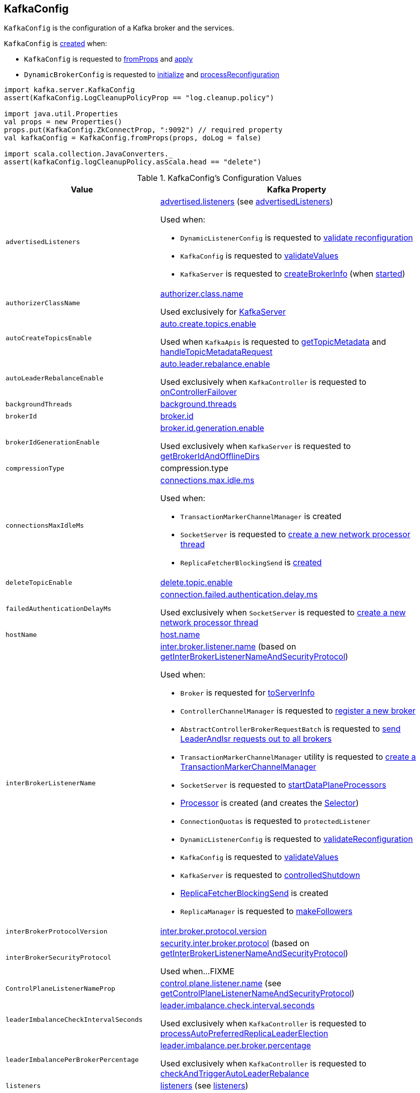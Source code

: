 == [[KafkaConfig]] KafkaConfig

`KafkaConfig` is the configuration of a Kafka broker and the services.

`KafkaConfig` is <<creating-instance, created>> when:

* `KafkaConfig` is requested to <<fromProps, fromProps>> and <<apply, apply>>

* `DynamicBrokerConfig` is requested to <<kafka-server-DynamicBrokerConfig.adoc#initialize, initialize>> and <<kafka-server-DynamicBrokerConfig.adoc#processReconfiguration, processReconfiguration>>

[source, scala]
----
import kafka.server.KafkaConfig
assert(KafkaConfig.LogCleanupPolicyProp == "log.cleanup.policy")

import java.util.Properties
val props = new Properties()
props.put(KafkaConfig.ZkConnectProp, ":9092") // required property
val kafkaConfig = KafkaConfig.fromProps(props, doLog = false)

import scala.collection.JavaConverters._
assert(kafkaConfig.logCleanupPolicy.asScala.head == "delete")
----

[[configuration-values]]
.KafkaConfig's Configuration Values
[cols="1m,2",options="header",width="100%"]
|===
| Value
| Kafka Property

| advertisedListeners
a| [[advertisedListeners]][[AdvertisedListenersProp]] <<kafka-properties.adoc#advertised.listeners, advertised.listeners>> (see <<advertisedListeners-method, advertisedListeners>>)

Used when:

* `DynamicListenerConfig` is requested to <<kafka-server-DynamicListenerConfig.adoc#validateReconfiguration, validate reconfiguration>>

* `KafkaConfig` is requested to <<validateValues, validateValues>>

* `KafkaServer` is requested to <<kafka-server-KafkaServer.adoc#createBrokerInfo, createBrokerInfo>> (when <<kafka-server-KafkaServer.adoc#startup, started>>)

| authorizerClassName
a| [[authorizerClassName]][[AuthorizerClassNameProp]] <<kafka-properties.adoc#authorizer.class.name, authorizer.class.name>>

Used exclusively for <<kafka-server-KafkaServer.adoc#authorizer, KafkaServer>>

| autoCreateTopicsEnable
a| [[autoCreateTopicsEnable]] <<kafka-properties.adoc#auto.create.topics.enable, auto.create.topics.enable>>

Used when `KafkaApis` is requested to <<kafka-server-KafkaApis.adoc#getTopicMetadata, getTopicMetadata>> and <<kafka-server-KafkaApis.adoc#handleTopicMetadataRequest, handleTopicMetadataRequest>>

| autoLeaderRebalanceEnable
a| [[autoLeaderRebalanceEnable]] <<kafka-properties.adoc#auto.leader.rebalance.enable, auto.leader.rebalance.enable>>

Used exclusively when `KafkaController` is requested to <<kafka-controller-KafkaController.adoc#onControllerFailover, onControllerFailover>>

| backgroundThreads
a| [[backgroundThreads]][[BackgroundThreadsProp]] <<kafka-properties.adoc#background.threads, background.threads>>

| brokerId
a| [[brokerId]] <<kafka-properties.adoc#broker.id, broker.id>>

| brokerIdGenerationEnable
a| [[brokerIdGenerationEnable]] <<kafka-properties.adoc#broker.id.generation.enable, broker.id.generation.enable>>

Used exclusively when `KafkaServer` is requested to <<kafka-server-KafkaServer.adoc#getBrokerIdAndOfflineDirs, getBrokerIdAndOfflineDirs>>

| compressionType
a| [[compressionType]][[CompressionTypeProp]] compression.type

| connectionsMaxIdleMs
a| [[connectionsMaxIdleMs]] <<kafka-properties.adoc#connections.max.idle.ms, connections.max.idle.ms>>

Used when:

* `TransactionMarkerChannelManager` is created

* `SocketServer` is requested to <<kafka-network-SocketServer.adoc#newProcessor, create a new network processor thread>>

* `ReplicaFetcherBlockingSend` is <<kafka-server-ReplicaFetcherBlockingSend.adoc#networkClient, created>>

| deleteTopicEnable
| [[deleteTopicEnable]] link:kafka-properties.adoc#delete.topic.enable[delete.topic.enable]

| failedAuthenticationDelayMs
a| [[failedAuthenticationDelayMs]] <<kafka-properties.adoc#connection.failed.authentication.delay.ms, connection.failed.authentication.delay.ms>>

Used exclusively when `SocketServer` is requested to <<kafka-network-SocketServer.adoc#newProcessor, create a new network processor thread>>

| hostName
| [[hostName]] link:kafka-properties.adoc#host.name[host.name]

| interBrokerListenerName
a| [[interBrokerListenerName]][[InterBrokerListenerNameProp]] link:kafka-properties.adoc#inter.broker.listener.name[inter.broker.listener.name] (based on <<getInterBrokerListenerNameAndSecurityProtocol, getInterBrokerListenerNameAndSecurityProtocol>>)

Used when:

* `Broker` is requested for link:kafka-cluster-Broker.adoc#toServerInfo[toServerInfo]

* `ControllerChannelManager` is requested to link:kafka-controller-ControllerChannelManager.adoc#addNewBroker[register a new broker]

* `AbstractControllerBrokerRequestBatch` is requested to link:kafka-controller-AbstractControllerBrokerRequestBatch.adoc#sendLeaderAndIsrRequest[send LeaderAndIsr requests out to all brokers]

* `TransactionMarkerChannelManager` utility is requested to link:kafka-TransactionMarkerChannelManager.adoc#apply[create a TransactionMarkerChannelManager]

* `SocketServer` is requested to link:kafka-network-SocketServer.adoc#startDataPlaneProcessors[startDataPlaneProcessors]

* link:kafka-network-SocketServer-Processor.adoc[Processor] is created (and creates the link:kafka-network-SocketServer-Processor.adoc#selector[Selector])

* `ConnectionQuotas` is requested to `protectedListener`

* `DynamicListenerConfig` is requested to link:kafka-server-DynamicListenerConfig.adoc#validateReconfiguration[validateReconfiguration]

* `KafkaConfig` is requested to <<validateValues, validateValues>>

* `KafkaServer` is requested to link:kafka-server-KafkaServer.adoc#controlledShutdown[controlledShutdown]

* link:kafka-server-ReplicaFetcherBlockingSend.adoc[ReplicaFetcherBlockingSend] is created

* `ReplicaManager` is requested to link:kafka-server-ReplicaManager.adoc#makeFollowers[makeFollowers]

| interBrokerProtocolVersion
a| [[interBrokerProtocolVersion]][[interBrokerProtocolVersionString]][[InterBrokerProtocolVersionProp]] <<kafka-properties.adoc#inter.broker.protocol.version, inter.broker.protocol.version>>

| interBrokerSecurityProtocol
a| [[interBrokerSecurityProtocol]][[InterBrokerSecurityProtocolProp]] link:kafka-properties.adoc#security.inter.broker.protocol[security.inter.broker.protocol] (based on <<getInterBrokerListenerNameAndSecurityProtocol, getInterBrokerListenerNameAndSecurityProtocol>>)

Used when...FIXME

| ControlPlaneListenerNameProp
a| [[ControlPlaneListenerNameProp]] link:kafka-properties.adoc#control.plane.listener.name[control.plane.listener.name] (see <<getControlPlaneListenerNameAndSecurityProtocol, getControlPlaneListenerNameAndSecurityProtocol>>)

| leaderImbalanceCheckIntervalSeconds
a| [[leaderImbalanceCheckIntervalSeconds]][[LeaderImbalanceCheckIntervalSecondsProp]] <<kafka-properties.adoc#leader.imbalance.check.interval.seconds, leader.imbalance.check.interval.seconds>>

Used exclusively when `KafkaController` is requested to <<kafka-controller-KafkaController.adoc#processAutoPreferredReplicaLeaderElection, processAutoPreferredReplicaLeaderElection>>

| leaderImbalancePerBrokerPercentage
a| [[leaderImbalancePerBrokerPercentage]][[LeaderImbalancePerBrokerPercentageProp]] <<kafka-properties.adoc#leader.imbalance.per.broker.percentage, leader.imbalance.per.broker.percentage>>

Used exclusively when `KafkaController` is requested to <<kafka-controller-KafkaController.adoc#checkAndTriggerAutoLeaderRebalance, checkAndTriggerAutoLeaderRebalance>>

| listeners
a| [[listeners]][[ListenersProp]] link:kafka-properties.adoc#listeners[listeners] (see <<listeners-method, listeners>>)

| listenerSecurityProtocolMap
a| [[listenerSecurityProtocolMap]][[ListenerSecurityProtocolMapProp]] <<kafka-properties.adoc#listener.security.protocol.map, listener.security.protocol.map>> (see <<listenerSecurityProtocolMap-method, listenerSecurityProtocolMap>>)

| logCleanerThreads
a| [[logCleanerThreads]][[LogCleanerThreadsProp]] <<kafka-properties.adoc#log.cleaner.threads, log.cleaner.threads>>

| logCleanerDedupeBufferSize
a| [[logCleanerDedupeBufferSize]][[LogCleanerDedupeBufferSizeProp]] <<kafka-properties.adoc#log.cleaner.dedupe.buffer.size, log.cleaner.dedupe.buffer.size>>

| logCleanerDedupeBufferLoadFactor
a| [[logCleanerDedupeBufferLoadFactor]][[LogCleanerDedupeBufferLoadFactorProp]] <<kafka-properties.adoc#log.cleaner.io.buffer.load.factor, log.cleaner.io.buffer.load.factor>>

| logCleanerIoBufferSize
a| [[logCleanerIoBufferSize]][[LogCleanerIoBufferSizeProp]] <<kafka-properties.adoc#log.cleaner.io.buffer.size, log.cleaner.io.buffer.size>>

| logCleanerIoMaxBytesPerSecond
a| [[logCleanerIoMaxBytesPerSecond]][[LogCleanerIoMaxBytesPerSecondProp]] <<kafka-properties.adoc#log.cleaner.io.max.bytes.per.second, log.cleaner.io.max.bytes.per.second>>

| logCleanerBackoffMs
a| [[logCleanerBackoffMs]][[LogCleanerBackoffMsProp]] <<kafka-properties.adoc#log.cleaner.backoff.ms, log.cleaner.backoff.ms>>

| logCleanerDeleteRetentionMs
a| [[logCleanerDeleteRetentionMs]][[LogCleanerDeleteRetentionMsProp]] log.cleaner.delete.retention.ms

| logCleanerEnable
a| [[logCleanerEnable]][[LogCleanerEnableProp]] <<kafka-properties.adoc#log.cleaner.enable, log.cleaner.enable>>

Used exclusively when `LogCleaner` utility is requested to <<kafka-log-LogCleaner.adoc#cleanerConfig, build a CleanerConfig from KafkaConfig>>.

| logCleanerMaxCompactionLagMs
a| [[logCleanerMaxCompactionLagMs]][[LogCleanerMaxCompactionLagMsProp]] log.cleaner.max.compaction.lag.ms

| logCleanerMinCleanRatio
a| [[logCleanerMinCleanRatio]][[LogCleanerMinCleanRatioProp]] log.cleaner.min.cleanable.ratio

| logCleanerMinCompactionLagMs
a| [[logCleanerMinCompactionLagMs]][[LogCleanerMinCompactionLagMsProp]] log.cleaner.min.compaction.lag.ms

| logCleanupIntervalMs
a| [[logCleanupIntervalMs]][[LogCleanupIntervalMsProp]] link:kafka-properties.adoc#log.retention.check.interval.ms[log.retention.check.interval.ms]

Used for link:kafka-log-LogManager.adoc#retentionCheckMs[LogManager] (for the link:kafka-server-scheduled-tasks.adoc#kafka-log-retention[kafka-log-retention] task)

| logCleanupPolicy
a| [[logCleanupPolicy]][[LogCleanupPolicyProp]] link:kafka-properties.adoc#log.cleanup.policy[log.cleanup.policy]

Used exclusively when `KafkaServer` is requested to <<kafka-server-KafkaServer.adoc#copyKafkaConfigToLog, copyKafkaConfigToLog>>

| logDeleteDelayMs
a| [[logDeleteDelayMs]][[LogDeleteDelayMsProp]] log.segment.delete.delay.ms

| logDirs
a| [[logDirs]] <<kafka-properties.adoc#log.dirs, log.dirs>> or <<kafka-properties.adoc#log.dir, log.dir>>

At least one log directory must be defined via <<kafka-properties.adoc#log.dirs, log.dirs>> or <<kafka-properties.adoc#log.dir, log.dir>> properties.

Used when:

* `LogManager` is <<kafka-log-LogManager.adoc#logDirs, created>>

* `LogDirFailureChannel` is created (when `KafkaServer` is requested to <<kafka-server-KafkaServer.adoc#startup, start up>>)

* `KafkaConfig` is requested to <<getNumReplicaAlterLogDirsThreads, getNumReplicaAlterLogDirsThreads>>

* `KafkaServer` is <<kafka-server-KafkaServer.adoc#brokerMetadataCheckpoints, created>> and is requested to <<kafka-server-KafkaServer.adoc#getBrokerIdAndOfflineDirs, getBrokerIdAndOfflineDirs>> and <<kafka-server-KafkaServer.adoc#checkpointBrokerId, checkpointBrokerId>>

* `ReplicaManager` is requested to <<kafka-server-ReplicaManager.adoc#describeLogDirs, describeLogDirs>>

| logFlushIntervalMessages
a| [[logFlushIntervalMessages]][[LogFlushIntervalMessagesProp]] link:kafka-properties.adoc#log.flush.interval.messages[log.flush.interval.messages]

Used exclusively when `Log` is requested to <<kafka-log-Log.adoc#append, append records>>

| logFlushIntervalMs
a| [[logFlushIntervalMs]][[LogFlushIntervalMsProp]] link:kafka-properties.adoc#log.flush.interval.ms[log.flush.interval.ms]

Used exclusively when `KafkaServer` is requested for the <<kafka-server-KafkaServer.adoc#copyKafkaConfigToLog, default log properties>> (and sets the value of <<kafka-log-LogConfig.adoc#FlushMsProp, LogConfig.FlushMsProp>>)

| logIndexIntervalBytes
a| [[logIndexIntervalBytes]][[LogIndexIntervalBytesProp]] log.index.interval.bytes

| logIndexSizeMaxBytes
a| [[logIndexSizeMaxBytes]][[LogIndexSizeMaxBytesProp]] link:kafka-properties.adoc#log.index.size.max.bytes[log.index.size.max.bytes]

Used exclusively when `KafkaServer` is requested for the <<kafka-server-KafkaServer.adoc#copyKafkaConfigToLog, default log properties>> (and sets the value of <<kafka-log-LogConfig.adoc#SegmentIndexBytesProp, LogConfig.SegmentIndexBytesProp>>)

| logMessageDownConversionEnable
a| [[logMessageDownConversionEnable]][[LogMessageDownConversionEnablePro]] log.message.downconversion.enable

| logMessageFormatVersion
a| [[logMessageFormatVersion]][[LogMessageFormatVersionProp]] log.message.format.version

| logMessageTimestampDifferenceMaxMs
a| [[logMessageTimestampDifferenceMaxMs]][[LogMessageTimestampDifferenceMaxMsProp]] log.message.timestamp.difference.max.ms

| logMessageTimestampType
a| [[logMessageTimestampType]][[LogMessageTimestampTypeProp]] log.message.timestamp.type

| logPreAllocateEnable
a| [[logPreAllocateEnable]][[LogPreAllocateProp]] log.preallocate

| logRetentionBytes
a| [[logRetentionBytes]][[LogRetentionBytesProp]] link:kafka-properties.adoc#log.retention.bytes[log.retention.bytes]

| logRetentionTimeMillis
a| [[logRetentionTimeMillis]][[LogRetentionTimeMillisProp]][[LogRetentionTimeMinutesProp]][[LogRetentionTimeHoursProp]] link:kafka-properties.adoc#log.retention.ms[log.retention.ms], link:kafka-properties.adoc#log.retention.minutes[log.retention.minutes], or link:kafka-properties.adoc#log.retention.hours[log.retention.hours] (from the highest to the lowest priority)

| logRollTimeJitterMillis
a| [[logRollTimeJitterMillis]]

| LogRollTimeHoursProp
a| [[LogRollTimeHoursProp]]

| LogRollTimeJitterMillisProp
a| [[LogRollTimeJitterMillisProp]] log.roll.jitter.ms

| LogRollTimeMillisProp
a| [[LogRollTimeMillisProp]] link:kafka-properties.adoc#log.roll.ms[log.roll.ms]

Default: `null`

Topic-level property (`TopicConfigSynonyms`): <<kafka-common-TopicConfig.adoc#SEGMENT_MS_CONFIG, segment.ms>>

Used when:

* ...

| logSegmentBytes
a| [[logSegmentBytes]][[LogSegmentBytesProp]] link:kafka-properties.adoc#log.segment.bytes[log.segment.bytes]

Used exclusively when `KafkaServer` is requested for the <<kafka-server-KafkaServer.adoc#copyKafkaConfigToLog, default log properties>> (and sets the value of <<kafka-log-LogConfig.adoc#SegmentBytesProp, LogConfig.SegmentBytesProp>>)

| maxConnectionsPerIp
a| [[maxConnectionsPerIp]][[MaxConnectionsPerIpProp]] <<kafka-properties.adoc#max.connections.per.ip, max.connections.per.ip>>

Used exclusively when `SocketServer` is requested to <<kafka-network-SocketServer.adoc#startup, start up>>

| maxConnectionsPerIpOverrides
a| [[maxConnectionsPerIpOverrides]][[MaxConnectionsPerIpOverridesProp]] <<kafka-properties.adoc#max.connections.per.ip.overrides, max.connections.per.ip.overrides>>

Used exclusively when `SocketServer` is requested to <<kafka-network-SocketServer.adoc#startup, start up>>

| maxReservedBrokerId
a| [[maxReservedBrokerId]] <<kafka-properties.adoc#reserved.broker.max.id, reserved.broker.max.id>>

Used exclusively when `KafkaServer` is requested to <<kafka-server-KafkaServer.adoc#generateBrokerId, generateBrokerId>>

| messageMaxBytes
a| [[messageMaxBytes]][[MessageMaxBytesProp]] link:kafka-properties.adoc#message.max.bytes[message.max.bytes]

| minInSyncReplicas
a| [[minInSyncReplicas]][[MinInSyncReplicasProp]] link:kafka-properties.adoc#min.insync.replicas[min.insync.replicas]

Used when `KafkaServer` utility is used to link:kafka-server-KafkaServer.adoc#copyKafkaConfigToLog[create a default log properties for LogManager and AdminManager] (and set link:kafka-log-LogConfig.adoc#MinInSyncReplicasProp[MinInSyncReplicasProp])

| numIoThreads
a| [[numIoThreads]][[NumIoThreadsProp]] <<kafka-properties.adoc#num.io.threads, num.io.threads>>

| numNetworkThreads
a| [[numNetworkThreads]][[NumNetworkThreadsProp]] <<kafka-properties.adoc#num.network.threads, num.network.threads>>

| numRecoveryThreadsPerDataDir
a| [[numRecoveryThreadsPerDataDir]][[NumRecoveryThreadsPerDataDirProp]] <<kafka-properties.adoc#num.recovery.threads.per.data.dir, num.recovery.threads.per.data.dir>>

Used when `LogManager` is <<kafka-log-LogManager.adoc#apply, created>>

| <<getNumReplicaAlterLogDirsThreads, getNumReplicaAlterLogDirsThreads>>
a| [[NumReplicaAlterLogDirsThreadsProp]] link:kafka-properties.adoc#num.replica.alter.log.dirs.threads[num.replica.alter.log.dirs.threads]

| numReplicaFetchers
a| [[numReplicaFetchers]][[NumReplicaFetchersProp]] <<kafka-properties.adoc#num.replica.fetchers, num.replica.fetchers>>

| port
| [[port]] link:kafka-properties.adoc#port[port]

| PrincipalBuilderClassProp
| [[PrincipalBuilderClassProp]] <<kafka-properties.adoc#principal.builder.class, principal.builder.class>>

| replicaFetchMaxBytes
a| [[replicaFetchMaxBytes]][[ReplicaFetchMaxBytesProp]] link:kafka-properties.adoc#replica.fetch.max.bytes[replica.fetch.max.bytes]

Used for `fetchSize` of the link:kafka-server-AbstractFetcherThread.adoc[fetcher threads], i.e. link:kafka-server-ReplicaAlterLogDirsThread.adoc[ReplicaAlterLogDirsThread] and link:kafka-server-ReplicaFetcherThread.adoc[ReplicaFetcherThread]

| replicaFetchResponseMaxBytes
a| [[replicaFetchResponseMaxBytes]][[ReplicaFetchResponseMaxBytesProp]] link:kafka-properties.adoc#replica.fetch.response.max.bytes[replica.fetch.response.max.bytes]

Used for `maxBytes` of the link:kafka-server-AbstractFetcherThread.adoc[fetcher threads], i.e. link:kafka-server-ReplicaAlterLogDirsThread.adoc[ReplicaAlterLogDirsThread] and link:kafka-server-ReplicaFetcherThread.adoc[ReplicaFetcherThread]

| replicaLagTimeMaxMs
a| [[replicaLagTimeMaxMs]][[ReplicaLagTimeMaxMsProp]] link:kafka-properties.adoc#replica.lag.time.max.ms[replica.lag.time.max.ms]

Used when:

* `Partition` is link:kafka-cluster-Partition.adoc#apply[created]

* `ReplicaManager` is requested to link:kafka-server-ReplicaManager.adoc#startup[startup] (and starts link:kafka-server-scheduled-tasks.adoc#isr-expiration[isr-expiration]) and link:kafka-server-ReplicaManager.adoc#maybeShrinkIsr[maybeShrinkIsr]

| replicaFetchBackoffMs
a| [[replicaFetchBackoffMs]][[ReplicaFetchBackoffMsProp]] link:kafka-properties.adoc#replica.fetch.backoff.ms[replica.fetch.backoff.ms]

Used as <<kafka-server-AbstractFetcherThread.adoc#fetchBackOffMs, fetchBackOffMs>> for link:kafka-server-ReplicaAlterLogDirsThread.adoc[ReplicaAlterLogDirsThread] and link:kafka-server-ReplicaFetcherThread.adoc[ReplicaFetcherThread]

| SaslMechanismInterBrokerProtocolProp
a| [[SaslMechanismInterBrokerProtocolProp]] <<kafka-properties.adoc#sasl.mechanism.inter.broker.protocol, sasl.mechanism.inter.broker.protocol>>

| SaslJaasConfigProp
a| [[SaslJaasConfigProp]] <<kafka-properties.adoc#sasl.jaas.config, sasl.jaas.config>>

| SaslEnabledMechanismsProp
a| [[SaslEnabledMechanismsProp]] <<kafka-properties.adoc#sasl.enabled.mechanisms, sasl.enabled.mechanisms>>

| SaslKerberosServiceNameProp
a| [[SaslKerberosServiceNameProp]] <<kafka-properties.adoc#sasl.kerberos.service.name, sasl.kerberos.service.name>>

| SaslKerberosKinitCmdProp
a| [[SaslKerberosKinitCmdProp]] <<kafka-properties.adoc#sasl.kerberos.kinit.cmd, sasl.kerberos.kinit.cmd>>

| SaslKerberosTicketRenewWindowFactorProp
a| [[SaslKerberosTicketRenewWindowFactorProp]] <<kafka-properties.adoc#sasl.kerberos.ticket.renew.window.factor, sasl.kerberos.ticket.renew.window.factor>>

| SaslKerberosTicketRenewJitterProp
a| [[SaslKerberosTicketRenewJitterProp]] <<kafka-properties.adoc#sasl.kerberos.ticket.renew.jitter, sasl.kerberos.ticket.renew.jitter>>

| SaslKerberosMinTimeBeforeReloginProp
a| [[SaslKerberosMinTimeBeforeReloginProp]] <<kafka-properties.adoc#sasl.kerberos.min.time.before.relogin, sasl.kerberos.min.time.before.relogin>>

| SaslKerberosPrincipalToLocalRulesProp
a| [[SaslKerberosPrincipalToLocalRulesProp]] <<kafka-properties.adoc#sasl.kerberos.principal.to.local.rules, sasl.kerberos.principal.to.local.rules>>

| SaslLoginRefreshWindowFactorProp
a| [[SaslLoginRefreshWindowFactorProp]] <<kafka-properties.adoc#sasl.login.refresh.window.factor, sasl.login.refresh.window.factor>>

| SaslLoginRefreshWindowJitterProp
a| [[SaslLoginRefreshWindowJitterProp]] <<kafka-properties.adoc#sasl.login.refresh.window.jitter, sasl.login.refresh.window.jitter>>

| SaslLoginRefreshMinPeriodSecondsProp
a| [[SaslLoginRefreshMinPeriodSecondsProp]] <<kafka-properties.adoc#sasl.login.refresh.min.period.seconds, sasl.login.refresh.min.period.seconds>>

| SaslLoginRefreshBufferSecondsProp
a| [[SaslLoginRefreshBufferSecondsProp]] <<kafka-properties.adoc#sasl.login.refresh.buffer.seconds, sasl.login.refresh.buffer.seconds>>

| SslProtocolProp
a| [[SslProtocolProp]] <<kafka-properties.adoc#ssl.protocol, ssl.protocol>>

| SslProviderProp
a| [[SslProviderProp]] <<kafka-properties.adoc#ssl.provider, ssl.provider>>

| SslCipherSuitesProp
a| [[SslCipherSuitesProp]] <<kafka-properties.adoc#ssl.cipher.suites, ssl.cipher.suites>>

| SslEnabledProtocolsProp
a| [[SslEnabledProtocolsProp]] <<kafka-properties.adoc#ssl.enabled.protocols, ssl.enabled.protocols>>

| SslKeystoreTypeProp
a| [[SslKeystoreTypeProp]] <<kafka-properties.adoc#ssl.keystore.type, ssl.keystore.type>>

| SslKeystoreLocationProp
a| [[SslKeystoreLocationProp]] <<kafka-properties.adoc#ssl.keystore.location, ssl.keystore.location>>

| SslKeystorePasswordProp
a| [[SslKeystorePasswordProp]] <<kafka-properties.adoc#ssl.keystore.password, ssl.keystore.password>>

| SslKeyPasswordProp
a| [[SslKeyPasswordProp]] <<kafka-properties.adoc#ssl.key.password, ssl.key.password>>

| SslPrincipalMappingRulesProp
a| [[SslPrincipalMappingRulesProp]] link:kafka-properties.adoc#ssl.principal.mapping.rules[ssl.principal.mapping.rules]

| SslTruststoreTypeProp
a| [[SslTruststoreTypeProp]] <<kafka-properties.adoc#ssl.truststore.type, ssl.truststore.type>>

| SslTruststoreLocationProp
a| [[SslTruststoreLocationProp]] <<kafka-properties.adoc#ssl.truststore.location, ssl.truststore.location>>

| SslTruststorePasswordProp
a| [[SslTruststorePasswordProp]] <<kafka-properties.adoc#ssl.truststore.password, ssl.truststore.password>>

| SslKeyManagerAlgorithmProp
a| [[SslKeyManagerAlgorithmProp]] <<kafka-properties.adoc#ssl.keymanager.algorithm, ssl.keymanager.algorithm>>

| SslTrustManagerAlgorithmProp
a| [[SslTrustManagerAlgorithmProp]] <<kafka-properties.adoc#ssl.trustmanager.algorithm, ssl.trustmanager.algorithm>>

| SslEndpointIdentificationAlgorithmProp
a| [[SslEndpointIdentificationAlgorithmProp]] <<kafka-properties.adoc#ssl.endpoint.identification.algorithm, ssl.endpoint.identification.algorithm>>

| SslSecureRandomImplementationProp
a| [[SslSecureRandomImplementationProp]] <<kafka-properties.adoc#ssl.secure.random.implementation, ssl.secure.random.implementation>>

| SslClientAuthProp
a| [[SslClientAuthProp]] <<kafka-properties.adoc#ssl.client.auth, ssl.client.auth>>

| socketRequestMaxBytes
a| [[socketRequestMaxBytes]] <<kafka-properties.adoc#socket.request.max.bytes, socket.request.max.bytes>>

Used when `SocketServer` is <<kafka-network-SocketServer.adoc#memoryPool, created>> and requested to <<kafka-network-SocketServer.adoc#newProcessor, create a new network processor thread>>

| tokenAuthEnabled
a| [[tokenAuthEnabled]] <<kafka-properties.adoc#delegation.token.master.key, delegation.token.master.key>>

| transactionMaxTimeoutMs
a| [[transactionMaxTimeoutMs]] <<kafka-properties.adoc#transaction.max.timeout.ms, transaction.max.timeout.ms>>

Used exclusively when <<kafka-TransactionCoordinator.adoc#, TransactionCoordinator>> is created

| uncleanLeaderElectionEnable
a| [[uncleanLeaderElectionEnable]][[UncleanLeaderElectionEnableProp]] link:kafka-properties.adoc#unclean.leader.election.enable[unclean.leader.election.enable]

Default: `false`

Topic-level property: link:kafka-log-LogConfig.adoc#unclean.leader.election.enable[unclean.leader.election.enable]

Used when:

* `TopicConfigHandler` is requested to link:kafka-server-TopicConfigHandler.adoc#processConfigChanges[process configuration changes] (for `unclean.leader.election.enable` configuration property that triggers the `KafkaController` to link:kafka-controller-KafkaController.adoc#enableDefaultUncleanLeaderElection[enableDefaultUncleanLeaderElection])

| queuedMaxRequests
a| [[queuedMaxRequests]] <<kafka-properties.adoc#queued.max.requests, queued.max.requests>>

Used exclusively when `SocketServer` is <<kafka-network-SocketServer.adoc#maxQueuedRequests, created>>

| zkConnect
a| [[zkConnect]] <<kafka-properties.adoc#zookeeper.connect, zookeeper.connect>>

Used when:

* `KafkaServer` is requested to <<kafka-server-KafkaServer.adoc#initZkClient, initZkClient>>

* FIXME

| zkConnectionTimeoutMs
a| [[zkConnectionTimeoutMs]] <<kafka-properties.adoc#zookeeper.connection.timeout.ms, zookeeper.connection.timeout.ms>> when set or <<kafka-properties.adoc#zookeeper.session.timeout.ms, zookeeper.session.timeout.ms>>

Used when:

* `KafkaServer` is requested to <<kafka-server-KafkaServer.adoc#initZkClient, initZkClient>>

* FIXME

| zkEnableSecureAcls
a| [[zkEnableSecureAcls]] <<kafka-properties.adoc#zookeeper.set.acl, zookeeper.set.acl>>

Used when:

* `KafkaServer` is requested to <<kafka-server-KafkaServer.adoc#initZkClient, initZkClient>>

* FIXME

| zkMaxInFlightRequests
a| [[zkMaxInFlightRequests]] <<kafka-properties.adoc#zookeeper.max.in.flight.requests, zookeeper.max.in.flight.requests>>

Used when:

* `KafkaServer` is requested to <<kafka-server-KafkaServer.adoc#initZkClient, initZkClient>>

* FIXME

| zkSessionTimeoutMs
a| [[zkSessionTimeoutMs]] <<kafka-properties.adoc#zookeeper.session.timeout.ms, zookeeper.session.timeout.ms>>

Used when:

* `KafkaServer` is requested to <<kafka-server-KafkaServer.adoc#initZkClient, initZkClient>>

* FIXME

|===

=== [[authorizer]] `authorizer` Method

[source, scala]
----
authorizer: Option[Authorizer]
----

`authorizer` takes the value of <<AuthorizerClassNameProp, KafkaConfig.AuthorizerClassNameProp>> property.

If defined, `authorizer` creates an instance and returns it as an link:kafka-server-authorizer-Authorizer.adoc[Authorizer] (or a link:kafka-security-authorizer-AuthorizerWrapper.adoc[AuthorizerWrapper] for the deprecated `kafka.security.auth.Authorizer` API). Otherwise, `authorizer` returns `None`.

`authorizer` throws a `ConfigException` for unsupported `Authorizer` API:

```
Authorizer does not implement org.apache.kafka.server.authorizer.Authorizer or kafka.security.auth.Authorizer .
```

NOTE: `authorizer` is used when `KafkaServer` is requested to link:kafka-server-KafkaServer.adoc#startup[start up].

=== [[listeners-method]] `listeners` Method

[source, scala]
----
listeners: Seq[EndPoint]
----

`listeners` creates the `EndPoints` based on link:kafka-properties.adoc#listeners[listeners] configuration property if defined. Otherwise, `listeners` assumes `PLAINTEXT://[hostName]:[port]` (per <<hostName, hostName>> and <<port, port>>).

`listeners` uses <<listenerSecurityProtocolMap, listenerSecurityProtocolMap>> for protocol mapping.

[NOTE]
====
`listeners` is used when:

* `SocketServer` is requested for the link:kafka-network-SocketServer.adoc#endpoints[endpoints] and link:kafka-network-SocketServer.adoc#protectedListener[protectedListener]

* `DynamicListenerConfig` is requested to link:kafka-server-DynamicListenerConfig.adoc#validateReconfiguration[validateReconfiguration] and link:kafka-server-DynamicListenerConfig.adoc#reconfigure[reconfigure]

* `KafkaConfig` is requested for the <<controlPlaneListener, controlPlaneListener>>, <<dataPlaneListeners, dataPlaneListeners>>, <<advertisedListeners, advertisedListeners>>, and <<validateValues, validateValues>>
====

=== [[advertisedListeners-method]] `advertisedListeners` Method

[source, scala]
----
advertisedListeners: Seq[EndPoint]
----

`advertisedListeners`...FIXME

NOTE: `advertisedListeners` is used when...FIXME

=== [[listenerSecurityProtocolMap-method]] `listenerSecurityProtocolMap` Method

[source, scala]
----
listenerSecurityProtocolMap: Map[ListenerName, SecurityProtocol]
----

`listenerSecurityProtocolMap`...FIXME

NOTE: `listenerSecurityProtocolMap` is used when...FIXME

=== [[getNumReplicaAlterLogDirsThreads]] `getNumReplicaAlterLogDirsThreads` Method

[source, scala]
----
getNumReplicaAlterLogDirsThreads: Int
----

`getNumReplicaAlterLogDirsThreads` is link:kafka-properties.adoc#num.replica.alter.log.dirs.threads[num.replica.alter.log.dirs.threads] if defined or the number of <<logDirs, log directories>>.

NOTE: `getNumReplicaAlterLogDirsThreads` is used when link:kafka-server-ReplicaAlterLogDirsManager.adoc[ReplicaAlterLogDirsManager] is created.

=== [[creating-instance]] Creating KafkaConfig Instance

`KafkaConfig` takes the following to be created:

* [[props]] Key-value properties
* [[doLog]] `doLog` flag
* [[dynamicConfigOverride]] <<kafka-server-DynamicBrokerConfig.adoc#, DynamicBrokerConfig>>

`KafkaConfig` initializes the <<internal-properties, internal properties>>.

=== [[fromProps]] Creating KafkaConfig From Java Properties -- `fromProps` Object Method

[source, scala]
----
fromProps(props: Properties): KafkaConfig // <1>
fromProps(props: Properties, doLog: Boolean): KafkaConfig
fromProps(defaults: Properties, overrides: Properties): KafkaConfig // <2>
fromProps(defaults: Properties, overrides: Properties, doLog: Boolean): KafkaConfig // <3>
----
<1> Seems to be used in tests only
<2> Seems to be used in tests only
<3> Seems to be used in tests only

`fromProps`...FIXME

[NOTE]
====
`fromProps` is used when:

* `KafkaServerStartable` is requested to <<kafka-KafkaServerStartable.adoc#fromProps, create a KafkaServerStartable from Java Properties>>

* `SimpleAclAuthorizer` is requested to `configure` itself
====

=== [[apply]] Creating KafkaConfig -- `apply` Factory Method

[source, scala]
----
apply(props: java.util.Map[_, _]): KafkaConfig
----

`apply` simply creates a <<creating-instance, KafkaConfig>> with the `props` and the <<doLog, doLog>> flag on.

NOTE: `apply` seems to be used in tests only.

=== [[addReconfigurable]] Adding Reconfigurable to DynamicBrokerConfig -- `addReconfigurable` Method

[source, scala]
----
addReconfigurable(
  reconfigurable: Reconfigurable): Unit
----

`addReconfigurable` simply requests the <<dynamicConfig, DynamicBrokerConfig>> to link:kafka-server-DynamicBrokerConfig.adoc#addReconfigurable[add the Reconfigurable].

[NOTE]
====
`addReconfigurable` is used when:

* `ControllerChannelManager` is requested to link:kafka-controller-ControllerChannelManager.adoc#addNewBroker[register a new broker] (and adds a link:kafka-common-network-ChannelBuilder.adoc[ChannelBuilder])

* link:kafka-TransactionMarkerChannelManager.adoc#apply[TransactionMarkerChannelManager] is created (and adds a link:kafka-common-network-ChannelBuilder.adoc[ChannelBuilder])

* link:kafka-network-SocketServer-Processor.adoc[Processor] is created (and link:kafka-network-SocketServer-Processor.adoc#createSelector[creates a Selector] that in turn adds a link:kafka-common-network-ChannelBuilder.adoc[ChannelBuilder])

* `ConnectionQuotas` is requested to `addListener`

* link:kafka-server-ReplicaFetcherBlockingSend.adoc[ReplicaFetcherBlockingSend] is created (and creates a link:kafka-server-ReplicaFetcherBlockingSend.adoc#networkClient[NetworkClient] that in turn adds a link:kafka-common-network-ChannelBuilder.adoc[ChannelBuilder])
====

=== [[controlPlaneListener]] `controlPlaneListener` Method

[source, scala]
----
controlPlaneListener: Option[EndPoint]
----

`controlPlaneListener`...FIXME

NOTE: `controlPlaneListener` is used when...FIXME

=== [[dataPlaneListeners]] `dataPlaneListeners` Method

[source, scala]
----
dataPlaneListeners: Seq[EndPoint]
----

`dataPlaneListeners`...FIXME

NOTE: `dataPlaneListeners` is used when...FIXME

=== [[validateValues]] `validateValues` Internal Method

[source, scala]
----
validateValues(): Unit
----

`validateValues`...FIXME

NOTE: `validateValues` is used when `KafkaConfig` is <<creating-instance, created>>.

=== [[getInterBrokerListenerNameAndSecurityProtocol]] `getInterBrokerListenerNameAndSecurityProtocol` Internal Method

[source, scala]
----
getInterBrokerListenerNameAndSecurityProtocol: (ListenerName, SecurityProtocol)
----

`getInterBrokerListenerNameAndSecurityProtocol`...FIXME

NOTE: `getInterBrokerListenerNameAndSecurityProtocol` is used when `KafkaConfig` is requested for <<interBrokerListenerName, interBrokerListenerName>> and <<interBrokerSecurityProtocol, interBrokerSecurityProtocol>>.

=== [[logRollTimeMillis]] `logRollTimeMillis` Method

[source, scala]
----
logRollTimeMillis: java.lang.Long
----

`logRollTimeMillis` is either the value of <<LogRollTimeMillisProp, log.roll.ms>> or <<LogRollTimeHoursProp, log.roll.hours>> (converted to millis).

NOTE: `logRollTimeMillis` is used when `KafkaServer` utility is used to <<kafka-server-KafkaServer.adoc#copyKafkaConfigToLog, copyKafkaConfigToLog>> (and set the topic-level <<kafka-log-LogConfig.adoc#SegmentMsProp, segment.ms>>).

=== [[controlPlaneListenerName]] `controlPlaneListenerName` Method

[source, scala]
----
controlPlaneListenerName: Option[ListenerName]
----

`controlPlaneListenerName` is the name of the listener based on the <<getControlPlaneListenerNameAndSecurityProtocol, getControlPlaneListenerNameAndSecurityProtocol>>.

[NOTE]
====
`controlPlaneListenerName` is used when:

* `ControllerChannelManager` is requested to link:kafka-controller-ControllerChannelManager.adoc#addNewBroker[addNewBroker]

* link:kafka-network-SocketServer.adoc[SocketServer] is created (and creates the link:kafka-network-SocketServer.adoc#controlPlaneRequestChannelOpt[controlPlaneRequestChannelOpt])

* `KafkaConfig` is requested for <<controlPlaneListener, controlPlaneListener>> and to <<validateValues, validateValues>>
====

=== [[controlPlaneSecurityProtocol]] `controlPlaneSecurityProtocol` Method

[source, scala]
----
controlPlaneSecurityProtocol: Option[SecurityProtocol]
----

`controlPlaneSecurityProtocol` is the name of the security protocol based on the <<getControlPlaneListenerNameAndSecurityProtocol, getControlPlaneListenerNameAndSecurityProtocol>>.

NOTE: `controlPlaneSecurityProtocol` is used when `ControllerChannelManager` is requested to link:kafka-controller-ControllerChannelManager.adoc#addNewBroker[addNewBroker].

=== [[getControlPlaneListenerNameAndSecurityProtocol]] `getControlPlaneListenerNameAndSecurityProtocol` Internal Method

[source, scala]
----
getControlPlaneListenerNameAndSecurityProtocol: Option[(ListenerName, SecurityProtocol)]
----

`getControlPlaneListenerNameAndSecurityProtocol` uses the <<ControlPlaneListenerNameProp, control.plane.listener.name>> property for the listener name and looks it up in the <<listenerSecurityProtocolMap, listener.security.protocol.map>> for the security protocol.

`getControlPlaneListenerNameAndSecurityProtocol` returns `None` when the <<ControlPlaneListenerNameProp, control.plane.listener.name>> property is not defined.

`getControlPlaneListenerNameAndSecurityProtocol` throws a `ConfigException` when the listener name could not be found:

```
Listener with [listenerName] defined in control.plane.listener.name not found in listener.security.protocol.map.
```

NOTE: `getControlPlaneListenerNameAndSecurityProtocol` is used when `KafkaConfig` is requested for the <<controlPlaneListenerName, controlPlaneListenerName>> and <<controlPlaneSecurityProtocol, controlPlaneSecurityProtocol>>.

=== [[internal-properties]] Internal Properties

[cols="30m,70",options="header",width="100%"]
|===
| Name
| Description

| dynamicConfig
a| [[dynamicConfig]] <<kafka-server-DynamicBrokerConfig.adoc#, DynamicBrokerConfig>> (that could be <<dynamicConfigOverride, provided>> or will be <<kafka-server-DynamicBrokerConfig.adoc#creating-instance, created from scratch>>)

Used when:

* `AdminManager` is requested to <<kafka-server-AdminManager.adoc#describeConfigs, describeConfigs>> (for `BROKER` resources), <<kafka-server-AdminManager.adoc#alterConfigs, alterConfigs>> and <<kafka-server-AdminManager.adoc#configSynonyms, configSynonyms>>

* `BrokerConfigHandler` is requested to <<kafka-server-BrokerConfigHandler.adoc#processConfigChanges, processConfigChanges>>

* `DynamicMetricsReporters` is <<kafka-server-DynamicMetricsReporters.adoc#dynamicConfig, created>>

* `DynamicClientQuotaCallback` is <<kafka-server-DynamicClientQuotaCallback.adoc#reconfigure, reconfigure>>

* `KafkaConfig` is requested to <<addReconfigurable, addReconfigurable>>

* `KafkaServer` is requested to <<kafka-server-KafkaServer.adoc#startup, start up>>

|===
